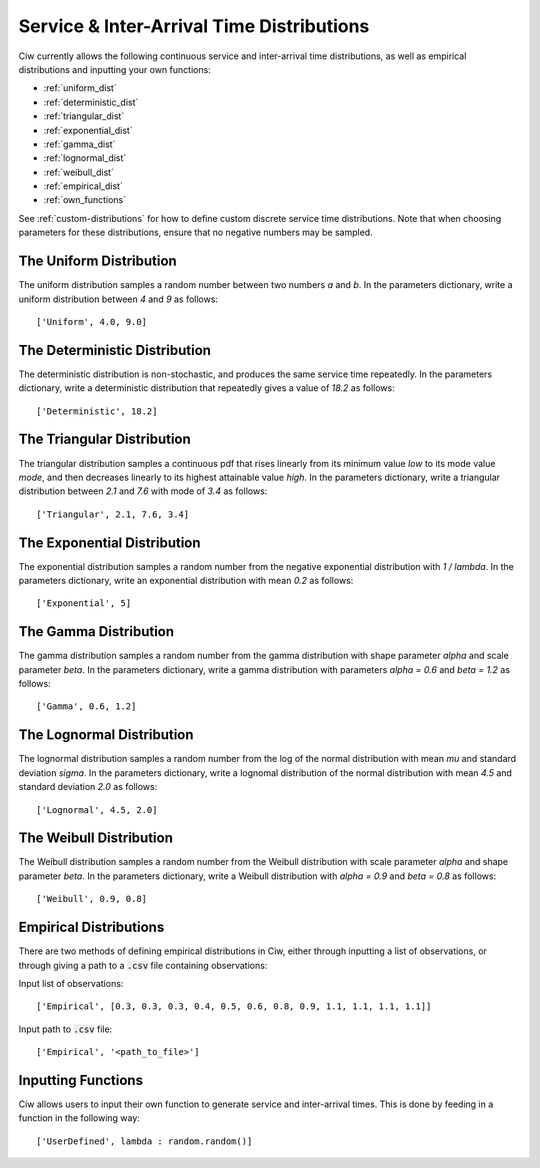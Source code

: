 .. _service-distributions:

==========================================
Service & Inter-Arrival Time Distributions
==========================================

Ciw currently allows the following continuous service and inter-arrival time distributions, as well as empirical distributions and inputting your own functions:

- :ref:`uniform_dist`
- :ref:`deterministic_dist`
- :ref:`triangular_dist`
- :ref:`exponential_dist`
- :ref:`gamma_dist`
- :ref:`lognormal_dist`
- :ref:`weibull_dist`
- :ref:`empirical_dist`
- :ref:`own_functions`


See :ref:`custom-distributions` for how to define custom discrete service time distributions.
Note that when choosing parameters for these distributions, ensure that no negative numbers may be sampled.

.. _uniform_dist:

------------------------
The Uniform Distribution
------------------------

The uniform distribution samples a random number between two numbers `a` and `b`.
In the parameters dictionary, write a uniform distribution between `4` and `9` as follows::

    ['Uniform', 4.0, 9.0]




.. _deterministic_dist:

------------------------------
The Deterministic Distribution
------------------------------

The deterministic distribution is non-stochastic, and produces the same service time repeatedly.
In the parameters dictionary, write a deterministic distribution that repeatedly gives a value of `18.2` as follows::

    ['Deterministic', 18.2]




.. _triangular_dist:

---------------------------
The Triangular Distribution
---------------------------

The triangular distribution samples a continuous pdf that rises linearly from its minimum value `low` to its mode value `mode`, and then decreases linearly to its highest attainable value `high`.
In the parameters dictionary, write a triangular distribution between `2.1` and `7.6` with mode of `3.4` as follows::

    ['Triangular', 2.1, 7.6, 3.4]





.. _exponential_dist:

----------------------------
The Exponential Distribution
----------------------------

The exponential distribution samples a random number from the negative exponential distribution with `1 / lambda`.
In the parameters dictionary, write an exponential distribution with mean `0.2` as follows::

    ['Exponential', 5]







.. _gamma_dist:

----------------------
The Gamma Distribution
----------------------

The gamma distribution samples a random number from the gamma distribution with shape parameter `alpha` and scale parameter `beta`.
In the parameters dictionary, write a gamma distribution with parameters `alpha = 0.6` and `beta = 1.2` as follows::

    ['Gamma', 0.6, 1.2]







.. _lognormal_dist:

--------------------------
The Lognormal Distribution
--------------------------

The lognormal distribution samples a random number from the log of the normal distribution with mean `mu` and standard deviation `sigma`.
In the parameters dictionary, write a lognomal distribution of the normal distribution with mean `4.5` and standard deviation `2.0` as follows::

    ['Lognormal', 4.5, 2.0]






.. _weibull_dist:

------------------------
The Weibull Distribution
------------------------

The Weibull distribution samples a random number from the Weibull distribution with scale parameter `alpha` and shape parameter `beta`.
In the parameters dictionary, write a Weibull distribution with `alpha = 0.9` and `beta = 0.8` as follows::

    ['Weibull', 0.9, 0.8]





.. _empirical_dist:

-----------------------
Empirical Distributions
-----------------------

There are two methods of defining empirical distributions in Ciw, either through inputting a list of observations, or through giving a path to a :code:`.csv` file containing observations:

Input list of observations::

    ['Empirical', [0.3, 0.3, 0.3, 0.4, 0.5, 0.6, 0.8, 0.9, 1.1, 1.1, 1.1, 1.1]]

Input path to :code:`.csv` file::

    ['Empirical', '<path_to_file>']





.. _own_functions:

-------------------
Inputting Functions
-------------------

Ciw allows users to input their own function to generate service and inter-arrival times. This is done by feeding in a function in the following way::

	['UserDefined', lambda : random.random()]
